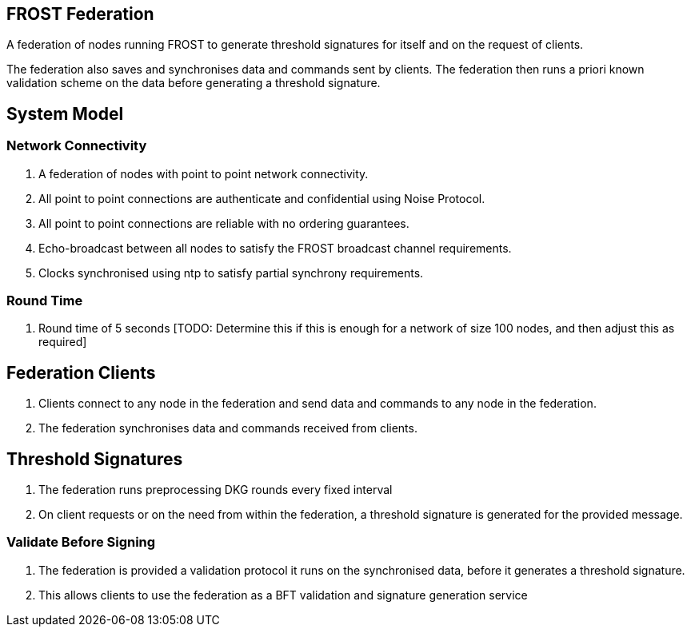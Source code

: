 == FROST Federation

A federation of nodes running FROST to generate threshold signatures
for itself and on the request of clients.

The federation also saves and synchronises data and commands sent by
clients. The federation then runs a priori known validation scheme on
the data before generating a threshold signature.

== System Model

=== Network Connectivity

. A federation of nodes with point to point network connectivity.
. All point to point connections are authenticate and confidential
using Noise Protocol.
. All point to point connections are reliable with no ordering
guarantees.
. Echo-broadcast between all nodes to satisfy the FROST broadcast
channel requirements.
. Clocks synchronised using ntp to satisfy partial synchrony
requirements.

=== Round Time

. Round time of 5 seconds [TODO: Determine this if this is enough for
a network of size 100 nodes, and then adjust this as required]


== Federation Clients

. Clients connect to any node in the federation and send data and
commands to any node in the federation.
. The federation synchronises data and commands received from
clients.

== Threshold Signatures

. The federation runs preprocessing DKG rounds every fixed interval
. On client requests or on the need from within the federation, a
threshold signature is generated for the provided message.

=== Validate Before Signing

. The federation is provided a validation protocol it runs on the
synchronised data, before it generates a threshold signature.
. This allows clients to use the federation as a BFT validation and
signature generation service

